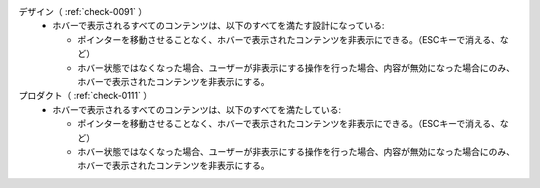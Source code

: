 デザイン（ :ref:`check-0091` ）
   *  ホバーで表示されるすべてのコンテンツは、以下のすべてを満たす設計になっている:
      
      *  ポインターを移動させることなく、ホバーで表示されたコンテンツを非表示にできる。（ESCキーで消える、など）
      *  ホバー状態ではなくなった場合、ユーザーが非表示にする操作を行った場合、内容が無効になった場合にのみ、ホバーで表示されたコンテンツを非表示にする。
プロダクト（ :ref:`check-0111` ）
   *  ホバーで表示されるすべてのコンテンツは、以下のすべてを満たしている:
      
      *  ポインターを移動させることなく、ホバーで表示されたコンテンツを非表示にできる。（ESCキーで消える、など）
      *  ホバー状態ではなくなった場合、ユーザーが非表示にする操作を行った場合、内容が無効になった場合にのみ、ホバーで表示されたコンテンツを非表示にする。
